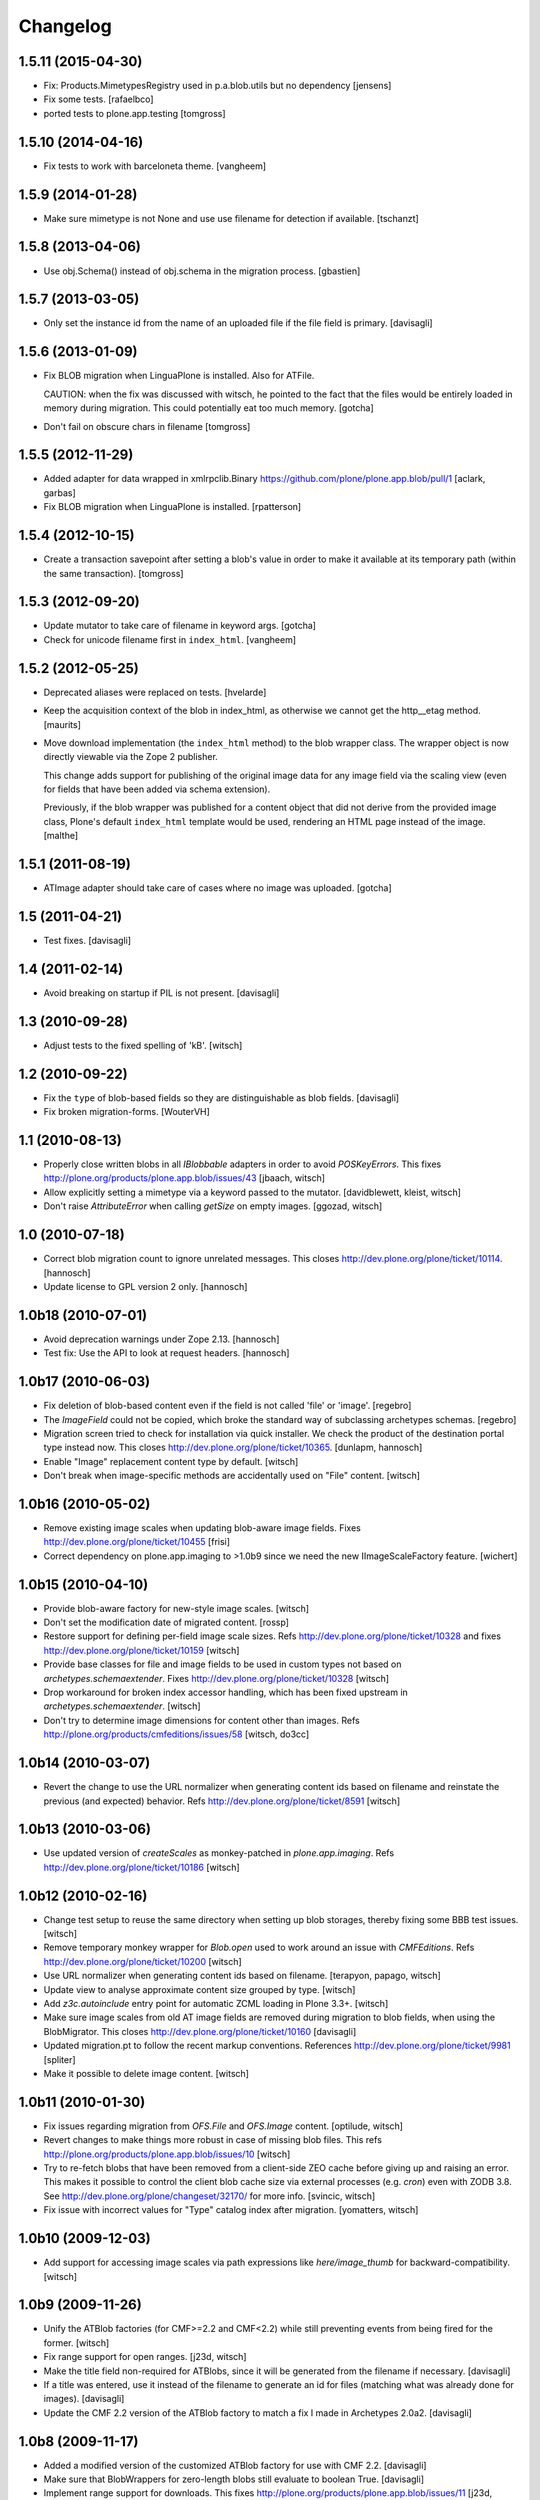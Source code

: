 Changelog
=========

1.5.11 (2015-04-30)
-------------------

- Fix: Products.MimetypesRegistry used in p.a.blob.utils but no dependency
  [jensens]

- Fix some tests.
  [rafaelbco]

- ported tests to plone.app.testing
  [tomgross]

1.5.10 (2014-04-16)
-------------------

- Fix tests to work with barceloneta theme.
  [vangheem]


1.5.9 (2014-01-28)
------------------

- Make sure mimetype is not None and use use filename for detection if available.
  [tschanzt]

1.5.8 (2013-04-06)
------------------

- Use obj.Schema() instead of obj.schema in the migration process.
  [gbastien]


1.5.7 (2013-03-05)
------------------

- Only set the instance id from the name of an uploaded file
  if the file field is primary.
  [davisagli]


1.5.6 (2013-01-09)
------------------

- Fix BLOB migration when LinguaPlone is installed.
  Also for ATFile.

  CAUTION: when the fix was discussed with witsch,
  he pointed to the fact that the files would be
  entirely loaded in memory during migration.
  This could potentially eat too much memory.
  [gotcha]

- Don't fail on obscure chars in filename
  [tomgross]


1.5.5 (2012-11-29)
------------------

- Added adapter for data wrapped in xmlrpclib.Binary
  https://github.com/plone/plone.app.blob/pull/1
  [aclark, garbas]

- Fix BLOB migration when LinguaPlone is installed.
  [rpatterson]


1.5.4 (2012-10-15)
------------------

- Create a transaction savepoint after setting a blob's value in order to
  make it available at its temporary path (within the same transaction).
  [tomgross]


1.5.3 (2012-09-20)
------------------

- Update mutator to take care of filename in keyword args.
  [gotcha]

- Check for unicode filename first in ``index_html``.
  [vangheem]


1.5.2 (2012-05-25)
------------------

- Deprecated aliases were replaced on tests.
  [hvelarde]

- Keep the acquisition context of the blob in index_html, as otherwise
  we cannot get the http__etag method.
  [maurits]

- Move download implementation (the ``index_html`` method) to the blob
  wrapper class. The wrapper object is now directly viewable via the
  Zope 2 publisher.

  This change adds support for publishing of the original image data
  for any image field via the scaling view (even for fields that have
  been added via schema extension).

  Previously, if the blob wrapper was published for a content object
  that did not derive from the provided image class, Plone's default
  ``index_html`` template would be used, rendering an HTML page
  instead of the image.
  [malthe]


1.5.1 (2011-08-19)
------------------

- ATImage adapter should take care of cases where no image was uploaded.
  [gotcha]


1.5 (2011-04-21)
----------------

- Test fixes.
  [davisagli]


1.4 (2011-02-14)
----------------

- Avoid breaking on startup if PIL is not present.
  [davisagli]


1.3 (2010-09-28)
----------------

- Adjust tests to the fixed spelling of 'kB'.
  [witsch]


1.2 (2010-09-22)
----------------

- Fix the ``type`` of blob-based fields so they are distinguishable as
  blob fields.
  [davisagli]

- Fix broken migration-forms.
  [WouterVH]


1.1 (2010-08-13)
----------------

- Properly close written blobs in all `IBlobbable` adapters in order to
  avoid `POSKeyErrors`.
  This fixes http://plone.org/products/plone.app.blob/issues/43
  [jbaach, witsch]

- Allow explicitly setting a mimetype via a keyword passed to the mutator.
  [davidblewett, kleist, witsch]

- Don't raise `AttributeError` when calling `getSize` on empty images.
  [ggozad, witsch]


1.0 (2010-07-18)
----------------

- Correct blob migration count to ignore unrelated messages. This closes
  http://dev.plone.org/plone/ticket/10114.
  [hannosch]

- Update license to GPL version 2 only.
  [hannosch]


1.0b18 (2010-07-01)
-------------------

- Avoid deprecation warnings under Zope 2.13.
  [hannosch]

- Test fix: Use the API to look at request headers.
  [hannosch]


1.0b17 (2010-06-03)
-------------------

- Fix deletion of blob-based content even if the field is not called 'file'
  or 'image'.
  [regebro]

- The `ImageField` could not be copied, which broke the standard way of
  subclassing archetypes schemas.
  [regebro]

- Migration screen tried to check for installation via quick installer. We
  check the product of the destination portal type instead now. This closes
  http://dev.plone.org/plone/ticket/10365.
  [dunlapm, hannosch]

- Enable "Image" replacement content type by default.
  [witsch]

- Don't break when image-specific methods are accidentally used on
  "File" content.
  [witsch]


1.0b16 (2010-05-02)
-------------------

- Remove existing image scales when updating blob-aware image fields.
  Fixes http://dev.plone.org/plone/ticket/10455
  [frisi]

- Correct dependency on plone.app.imaging to >1.0b9 since we need the
  new IImageScaleFactory feature.
  [wichert]


1.0b15 (2010-04-10)
-------------------

- Provide blob-aware factory for new-style image scales.
  [witsch]

- Don't set the modification date of migrated content.
  [rossp]

- Restore support for defining per-field image scale sizes.
  Refs http://dev.plone.org/plone/ticket/10328 and
  fixes http://dev.plone.org/plone/ticket/10159
  [witsch]

- Provide base classes for file and image fields to be used in custom
  types not based on `archetypes.schemaextender`.
  Fixes http://dev.plone.org/plone/ticket/10328
  [witsch]

- Drop workaround for broken index accessor handling, which has been fixed
  upstream in `archetypes.schemaextender`.
  [witsch]

- Don't try to determine image dimensions for content other than images.
  Refs http://plone.org/products/cmfeditions/issues/58
  [witsch, do3cc]


1.0b14 (2010-03-07)
-------------------

- Revert the change to use the URL normalizer when generating content ids
  based on filename and reinstate the previous (and expected) behavior.
  Refs http://dev.plone.org/plone/ticket/8591
  [witsch]


1.0b13 (2010-03-06)
-------------------

- Use updated version of `createScales` as monkey-patched in
  `plone.app.imaging`.  Refs http://dev.plone.org/plone/ticket/10186
  [witsch]


1.0b12 (2010-02-16)
-------------------

- Change test setup to reuse the same directory when setting up blob
  storages, thereby fixing some BBB test issues.
  [witsch]

- Remove temporary monkey wrapper for `Blob.open` used to work around an
  issue with `CMFEditions`.  Refs http://dev.plone.org/plone/ticket/10200
  [witsch]

- Use URL normalizer when generating content ids based on filename.
  [terapyon, papago, witsch]

- Update view to analyse approximate content size grouped by type.
  [witsch]

- Add `z3c.autoinclude` entry point for automatic ZCML loading in Plone 3.3+.
  [witsch]

- Make sure image scales from old AT image fields are removed during
  migration to blob fields, when using the BlobMigrator.  This closes
  http://dev.plone.org/plone/ticket/10160
  [davisagli]

- Updated migration.pt to follow the recent markup conventions.
  References http://dev.plone.org/plone/ticket/9981
  [spliter]

- Make it possible to delete image content.
  [witsch]


1.0b11 (2010-01-30)
-------------------

- Fix issues regarding migration from `OFS.File` and `OFS.Image` content.
  [optilude, witsch]

- Revert changes to make things more robust in case of missing blob files.
  This refs http://plone.org/products/plone.app.blob/issues/10
  [witsch]

- Try to re-fetch blobs that have been removed from a client-side ZEO cache
  before giving up and raising an error.  This makes it possible to control
  the client blob cache size via external processes (e.g. `cron`) even with
  ZODB 3.8.  See http://dev.plone.org/plone/changeset/32170/ for more info.
  [svincic, witsch]

- Fix issue with incorrect values for "Type" catalog index after migration.
  [yomatters, witsch]


1.0b10 (2009-12-03)
-------------------

- Add support for accessing image scales via path expressions like
  `here/image_thumb` for backward-compatibility.
  [witsch]


1.0b9 (2009-11-26)
------------------

- Unify the ATBlob factories (for CMF>=2.2 and CMF<2.2) while still
  preventing events from being fired for the former.
  [witsch]

- Fix range support for open ranges.
  [j23d, witsch]

- Make the title field non-required for ATBlobs, since it will be
  generated from the filename if necessary.
  [davisagli]

- If a title was entered, use it instead of the filename to generate an
  id for files (matching what was already done for images).
  [davisagli]

- Update the CMF 2.2 version of the ATBlob factory to match a fix I made
  in Archetypes 2.0a2.
  [davisagli]


1.0b8 (2009-11-17)
------------------

- Added a modified version of the customized ATBlob factory for use with
  CMF 2.2.
  [davisagli]

- Make sure that BlobWrappers for zero-length blobs still evaluate to
  boolean True.
  [davisagli]

- Implement range support for downloads.  This fixes
  http://plone.org/products/plone.app.blob/issues/11
  [j23d, rossp, witsch]

- Fix image field validator to match that from `ATContentTypes`.
  [rossp]

- With `ATContentTypes` >=2.0, check the `_should_set_id_to_filename`
  method to determine if `ATBlob`'s `fixAutoId` method should set the
  item id to the filename of the blob field.  For images, don't set it
  to the filename if a title was supplied.
  [davisagli]

- Add blobbable adapters for Python file objects and OFS Pdata objects.
  [davisagli]

- Add helper view to get a rough estimate of the total size of binary
  content in a site.
  [witsch]


1.0b7 (2009-11-06)
------------------

- Fix regression in setup for running bbb tests against Plone 3.x.
  [witsch]

- Update migration view to issue warning when `plone.app.blob` has not
  been quick-installed yet.  Fixes http://dev.plone.org/plone/ticket/8496
  [witsch]

- Preserve filename when editing via WebDAV.  This fixes
  http://plone.org/products/plone.app.blob/issues/23
  [witsch]

- Update basic blob content type to be LinguaPlone-aware.  This fixes
  http://plone.org/products/plone.app.blob/issues/24
  [j23d]

- Override helper method to provide file-like objects for image
  transformations.  This fixes http://dev.plone.org/plone/ticket/8506
  [amleczko, witsch]

- Add some additional CMF/ATCT compatibility to the ATCT
  replacement types using the "cmf_edit" method.
  [alecm]

- Provide helper methods for easier migration of custom content types.
  [ggozad, witsch]

- Refactor test setup to make it work with ZODB 3.9.
  [witsch]


1.0b6 (2009-10-10)
------------------

- Minor fixes and test updates for compatibility with Plone 4.0.
  [witsch]

- Store image scales in blobs.
  [witsch]

- Use correct permissions when registering replacement types for
  "File" and "Image" content.
  See http://plone.org/products/plone.app.blob/issues/9
  [witsch]

- Fix migration issue regarding stale catalog index- & meta-data.
  [witsch]

- Allow certain file types to be downloaded immediately.
  See http://plone.org/products/plone.app.blob/issues/4
  [optilude]

- Fix performance issue regarding extension field.
  [witsch]


1.0b5 (2009-08-26)
------------------

- Fix compatibility issue with `repoze.zope2`.
  [optilude, witsch]

- Fix compatibility issues with ZODB 3.9 and Plone 4.0.
  [witsch]

- Speed up migration of existing content by using "in-place" migrators
  and avoid unnecessary re-indexing.
  [witsch]

- Fix registration of blob-based image scale adapter to prevent getting
  404s for content other than images.  This fixes the second issue
  related to http://plone.org/products/plone.app.blob/issues/19
  [witsch]


1.0b4 (2009-11-19)
------------------

- Provide maintenance view for (re)setting blob sub-types, which can also
  be used to fix things after upgrading from 1.0b2 or earlier.
  This fixes http://plone.org/products/plone.app.blob/issues/19
  [witsch]


1.0b3 (2009-11-15)
------------------

- Clean up GenericSetup profiles to allow separate installation of
  replacement types for "File" and "Image" content.
  [witsch]

- Add index accessor to make indexing of file content work again.
  This fixes http://plone.org/products/plone.app.blob/issues/12
  [witsch]

- Make code more robust in case of missing blob files.
  This fixes http://plone.org/products/plone.app.blob/issues/10
  [witsch]

- Make tests clean up their temporary blob directories.
  [stefan]

- Remove quota argument from DemoStorage calls.
  [stefan]

- Add workaround to prevent breakage with CMFEditions (blob-based
  content can still not be versioned, though).
  [witsch]

- Add missing acquisition-wrapper, also allowing to remove circular
  references between instance and field, which broke pickling.
  [witsch]

- Fix helper for determining image sizes to not break for non-image
  content.
  [witsch]

- Use PIL for determining image sizes as the OFS code cannot handle
  certain types of JPEGs.
  [witsch]

- Added missing metadata.xml to the default profile.
  [hannosch]

- Only use the file name for id generation for the replacement types,
  i.e. "File" and "Image", but not custom types.  This fixes
  http://plone.org/products/plone.app.blob/issues/3
  [witsch]

- Fix issue where the mime-type registry returned an empty tuple when
  looking up an unknown mime-type.  This fixes
  http://plone.org/products/plone.app.blob/issues/1
  [witsch]


1.0b2 (2008-02-29)
------------------

- Reverted fix for Windows that closed the file upload object in order
  to work around a problem with reading from the blob file afterwards.
  [witsch]


1.0b1 (2008-02-28)
------------------

- Minor bug fixes and cleanups
  [witsch]

- Fix for a problem regarding file uploads on Windows, where renaming
  the still open temporary file isn't allowed and hence caused an error.
  Now the file is closed before the call to `consumeFile()`.
  [rochael]

- Fix for Windows regarding the generation of the temporary file used for
  file uploads so that it doesn't get deleted after being moved to the
  blob storare
  [rochael]

- Change file size calculation so as not to need to reopen the file, which
  broke on Windows
  [rochael]

- Changed the primary field of the blob content types to not to be
  "searchable" as this causes indexing of the blob content making ram
  consumption go through the roof
  [witsch]


1.0a2 (2007-12-12)
------------------

- Various minor bug fixes regarding migration, content icons etc
  [witsch]

- String value are now wrapped using StringIO to make them adaptable, so
  that their mime-type can be guessed as well.
  [naro]

- Added alternative GenericSetup profile to allow to replace ATFile
  as the "File" content type
  [witsch]


1.0a1 (2007-12-07)
------------------

- Initial version
  [witsch]

- Initial package structure.
  [zopeskel]
